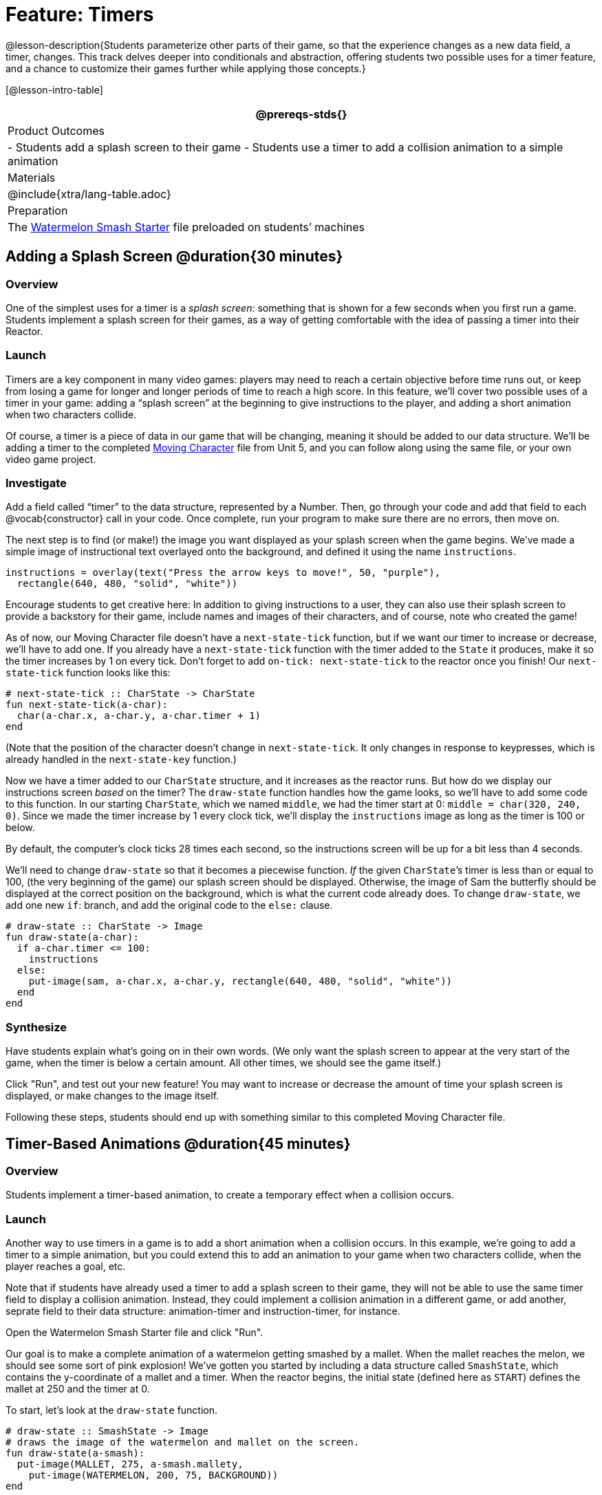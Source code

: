 = Feature: Timers

@lesson-description{Students parameterize other parts of their game, so that the experience changes as a new data field, a timer, changes. This track delves deeper into conditionals and abstraction, offering students two possible uses for a timer feature, and a chance to customize their games further while applying those concepts.}

[@lesson-intro-table]
|===
@prereqs-stds{}

| Product Outcomes
|
- Students add a splash screen to their game
- Students use a timer to add a collision animation to a simple animation

| Materials
|

@include{xtra/lang-table.adoc}

| Preparation
|
The https://code.pyret.org/editor#share=0B9rKDmABYlJVNGRsTTltUjZmRkE[Watermelon Smash Starter] file preloaded on students’ machines

|===

== Adding a Splash Screen @duration{30 minutes}

=== Overview
One of the simplest uses for a timer is a _splash screen_: something that is shown for a few seconds when you first run a game. Students implement a splash screen for their games, as a way of getting comfortable with the idea of passing a timer into their Reactor.

=== Launch
Timers are a key component in many video games: players may need to reach a certain objective before time runs out, or keep from losing a game for longer and longer periods of time to reach a high score. In this feature, we’ll cover two possible uses of a timer in your game: adding a “splash screen” at the beginning to give instructions to the player, and adding a short animation when two characters collide.

Of course, a timer is a piece of data in our game that will be changing, meaning it should be added to our data structure. We’ll be adding a timer to the completed https://code.pyret.org/editor#share=0B9rKDmABYlJVTUtoekI2XzE3Znc[Moving Character] file from Unit 5, and you can follow along using the same file, or your own video game project.

=== Investigate
[.lesson-instruction]
Add a field called "`timer`" to the data structure, represented by a Number. Then, go through your code and add that field to each @vocab{constructor} call in your code. Once complete, run your program to make sure there are no errors, then move on.

The next step is to find (or make!) the image you want displayed as your splash screen when the game begins. We’ve made a simple image of instructional text overlayed onto the background, and defined it using the name `instructions`.

----
instructions = overlay(text("Press the arrow keys to move!", 50, "purple"),
  rectangle(640, 480, "solid", "white"))
----

Encourage students to get creative here: In addition to giving instructions to a user, they can also use their splash screen to provide a backstory for their game, include names and images of their characters, and of course, note who created the game!

As of now, our Moving Character file doesn’t have a `next-state-tick` function, but if we want our timer to increase or decrease, we’ll have to add one. If you already have a `next-state-tick` function with the timer added to the `State` it produces, make it so the timer increases by 1 on every tick. Don’t forget to add `on-tick: next-state-tick` to the reactor once you finish! Our `next-state-tick` function looks like this:

----
# next-state-tick :: CharState -> CharState
fun next-state-tick(a-char):
  char(a-char.x, a-char.y, a-char.timer + 1)
end
----

(Note that the position of the character doesn’t change in `next-state-tick`. It only changes in response to keypresses, which is already handled in the `next-state-key` function.)

Now we have a timer added to our `CharState` structure, and it increases as the reactor runs. But how do we display our instructions screen _based_ on the timer? The `draw-state` function handles how the game looks, so we’ll have to add some code to this function. In our starting `CharState`, which we named `middle`, we had the timer start at 0: `middle = char(320, 240, 0)`. Since we made the timer increase by 1 every clock tick, we’ll display the `instructions` image as long as the timer is 100 or below.

By default, the computer’s clock ticks 28 times each second, so the instructions screen will be up for a bit less than 4 seconds.

We’ll need to change `draw-state` so that it becomes a piecewise function. _If_ the given ``CharState``’s timer is less than or equal to 100, (the very beginning of the game) our splash screen should be displayed. Otherwise, the image of Sam the butterfly should be displayed at the correct position on the background, which is what the current code already does. To change `draw-state`, we add one new `if`: branch, and add the original code to the `else:` clause.

----
# draw-state :: CharState -> Image
fun draw-state(a-char):
  if a-char.timer <= 100:
    instructions
  else:
    put-image(sam, a-char.x, a-char.y, rectangle(640, 480, "solid", "white"))
  end
end
----

=== Synthesize
Have students explain what's going on in their own words. (We only want the splash screen to appear at the very start of the game, when the timer is below a certain amount. All other times, we should see the game itself.)

Click "Run", and test out your new feature! You may want to increase or decrease the amount of time your splash screen is displayed, or make changes to the image itself.

Following these steps, students should end up with something similar to this completed Moving Character file.

== Timer-Based Animations @duration{45 minutes}

=== Overview
Students implement a timer-based animation, to create a temporary effect when a collision occurs.

=== Launch
Another way to use timers in a game is to add a short animation when a collision occurs. In this example, we’re going to add a timer to a simple animation, but you could extend this to add an animation to your game when two characters collide, when the player reaches a goal, etc.

Note that if students have already used a timer to add a splash screen to their game, they will not be able to use the same timer field to display a collision animation. Instead, they could implement a collision animation in a different game, or add another, seprate field to their data structure: animation-timer and instruction-timer, for instance.

[.lesson-instruction]
Open the Watermelon Smash Starter file and click "Run".

Our goal is to make a complete animation of a watermelon getting smashed by a mallet. When the mallet reaches the melon, we should see some sort of pink explosion! We’ve gotten you started by including a data structure called `SmashState`, which contains the y-coordinate of a mallet and a timer. When the reactor begins, the initial state (defined here as `START`) defines the mallet at 250 and the timer at 0.

To start, let’s look at the `draw-state` function.

----
# draw-state :: SmashState -> Image
# draws the image of the watermelon and mallet on the screen.
fun draw-state(a-smash):
  put-image(MALLET, 275, a-smash.mallety,
    put-image(WATERMELON, 200, 75, BACKGROUND))
end
----

Currently, this function uses the images we’ve defined above (`WATERMELON`, `MALLET`, etc.) and draws the image of the mallet at x-coordinate 275 and the given ``SmashState``’s current `mallety`, on top of the image of the watermelon, placed at the coordinates 200, 75 on the background. This code works for most of the animation, before the mallet hits the watermelon, but we want to see a pulpy explosion once it does.

[.lesson-instruction]
--
- When should we see a watermelon pulp explosion in this animation? What must be true about the given `SmashState`?
- Which image should we replace to show the explosion animation? The mallet, or the watermelon?
--

Once the mallet reaches the watermelon (around y-coordinate 140), we should replace the watermelon image with one representing an explosion. Here, we’ll use a radial star, whose contract is written below:

----
# radial-star :: Number, Number, Number, String, String -> Image
----

[.lesson-instruction]
Practice making a few radial stars of different colrs and sizes in the interactions area. See if you can determine what each of the Number arguments represent.

Most importantly for our purposes, the second argument to `radial-star` represents the outer size of the star. Since we want this star to represent the exploding watermelon, and grow larger as the animation progresses, we can’t use a static number for the size. Instead, we want to use one of our changing values from the `SmashState`.

[.lesson-instruction]
Which field should we use to represent the size of the growing explosion? `mallety`, or `timer`? Why?

`mallety` only represents the y-coordinate of the falling mallet, whereas the timer can be set and reset based on certain conditions to represent the changing size of the star image.

=== Investigate
[.lesson-instruction]
Change the `draw-state` function to make it piecewise: when the mallet’s y-coordinate is 140 or less, draw the following image of the radial star `(radial-star(20, a-smash.timer, 25, "solid", "deep-pink"))` at the watermelon’s current coordinates. In all other cases, produce the current body of `draw-state`.

The updated `draw-state` function should look similar to:

----
# draw-state :: SmashState -> Image
# draws the image of the watermelon and mallet on the screen. When the
# mallet's y-coordinate reaches 140, draw the explosion
fun draw-state(a-smash):
  if (a-smash.mallety <= 140):
    put-image(radial-star(20, a-smash.timer, 25, "solid", "deep-pink"), 200, 75,
       BACKGROUND)
  else:
    put-image(MALLET, 275, a-smash.mallety,
    put-image(WATERMELON, 200, 75, BACKGROUND))
  end
end
----

Note to students that we haven’t done anything to change the value of a-state.timer yet! If the timer’s value is still 0, as it begins in our START state, we won’t see any star at all, even if our code is correct. We’ll work on changing the value of the timer in response to different conditions within the next-state-tick function.

Now take a look at the `next-state-tick` function defined below.

----
# next-state-tick :: SmashState -> SmashState
# Decreases the y-coordinate of the mallet every tick
fun next-state-tick(a-smash):
  smash(a-smash.mallety - 2, a-smash.timer)
end
----

Currently, this function decreases the mallet’s y-coordinate to make it fall, and doesn’t change the timer. However, if we want the size of our explosion to increase, at some point we’ll have to start increasing the timer (since the timer’s value also represents the size of our explosion animation).

[.lesson-instruction]
_When_ should we start increasing the timer, thereby increasing the size of the watermelon’s explosion animation?

For help, we can look back at our `draw-state` function. We only wanted to start drawing the explosion (the pink radial star) when `mallety` was less than or equal to 140. So we can check the same condition in `next-state-tick` to tell us when to start increasing the `SmashState`’s timer.

[.lesson-instruction]
Turn `next-state-tick` into a piecewise function: once `a-smash.mallety` reaches 140 or less, continue decreasing it’s y-coordinate, but also _increase_ the timer by 2. Use the original body of `next-state-tick` as your `else` clause.

The final version of `next-state-tick` should look similar to:

----
fun next-state-tick(a-smash):
  if (a-smash.mallety <= 140):
    smash(a-smash.mallety - 2, a-smash.timer + 2)
  else: smash(a-smash.mallety - 2, a-smash.timer)
  end
end
----

Run your program, and watch that watermelon get smashed!

[.lesson-instruction]
For a challenge, change the `draw-state` function so that once the mallet has passed below a certain threshold, an image of the smashed watermelon (we’ve defined one called `SMASHED`) appears. *Hint:* _Where_ within the `draw-state` function will this new condition need to be placed in order for it to work properly?

== Closing
We’ve shown you a couple ways to use timers in your games and animations, but there are many more possibilities. You could extend the timer animation to add a short animation when two characters have collided, or display an ever-increasing timer on the screen to show players how long they have ben playing your game. What other uses for timers can you come up with?